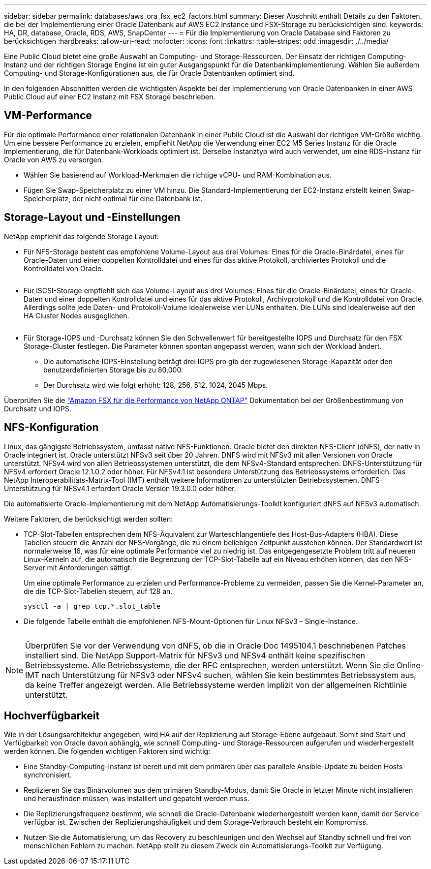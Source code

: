 ---
sidebar: sidebar 
permalink: databases/aws_ora_fsx_ec2_factors.html 
summary: Dieser Abschnitt enthält Details zu den Faktoren, die bei der Implementierung einer Oracle Datenbank auf AWS EC2 Instance und FSX-Storage zu berücksichtigen sind. 
keywords: HA, DR, database, Oracle, RDS, AWS, SnapCenter 
---
= Für die Implementierung von Oracle Database sind Faktoren zu berücksichtigen
:hardbreaks:
:allow-uri-read: 
:nofooter: 
:icons: font
:linkattrs: 
:table-stripes: odd
:imagesdir: ./../media/


[role="lead"]
Eine Public Cloud bietet eine große Auswahl an Computing- und Storage-Ressourcen. Der Einsatz der richtigen Computing-Instanz und der richtigen Storage Engine ist ein guter Ausgangspunkt für die Datenbankimplementierung. Wählen Sie außerdem Computing- und Storage-Konfigurationen aus, die für Oracle Datenbanken optimiert sind.

In den folgenden Abschnitten werden die wichtigsten Aspekte bei der Implementierung von Oracle Datenbanken in einer AWS Public Cloud auf einer EC2 Instanz mit FSX Storage beschrieben.



== VM-Performance

Für die optimale Performance einer relationalen Datenbank in einer Public Cloud ist die Auswahl der richtigen VM-Größe wichtig. Um eine bessere Performance zu erzielen, empfiehlt NetApp die Verwendung einer EC2 M5 Series Instanz für die Oracle Implementierung, die für Datenbank-Workloads optimiert ist. Derselbe Instanztyp wird auch verwendet, um eine RDS-Instanz für Oracle von AWS zu versorgen.

* Wählen Sie basierend auf Workload-Merkmalen die richtige vCPU- und RAM-Kombination aus.
* Fügen Sie Swap-Speicherplatz zu einer VM hinzu. Die Standard-Implementierung der EC2-Instanz erstellt keinen Swap-Speicherplatz, der nicht optimal für eine Datenbank ist.




== Storage-Layout und -Einstellungen

NetApp empfiehlt das folgende Storage Layout:

* Für NFS-Storage besteht das empfohlene Volume-Layout aus drei Volumes: Eines für die Oracle-Binärdatei, eines für Oracle-Daten und einer doppelten Kontrolldatei und eines für das aktive Protokoll, archiviertes Protokoll und die Kontrolldatei von Oracle.
+
image:aws_ora_fsx_ec2_stor_12.PNG[""]

* Für iSCSI-Storage empfiehlt sich das Volume-Layout aus drei Volumes: Eines für die Oracle-Binärdatei, eines für Oracle-Daten und einer doppelten Kontrolldatei und eines für das aktive Protokoll, Archivprotokoll und die Kontrolldatei von Oracle. Allerdings sollte jede Daten- und Protokoll-Volume idealerweise vier LUNs enthalten. Die LUNs sind idealerweise auf den HA Cluster Nodes ausgeglichen.
+
image:aws_ora_fsx_ec2_stor_13.PNG[""]

* Für Storage-IOPS und -Durchsatz können Sie den Schwellenwert für bereitgestellte IOPS und Durchsatz für den FSX Storage-Cluster festlegen. Die Parameter können spontan angepasst werden, wann sich der Workload ändert.
+
** Die automatische IOPS-Einstellung beträgt drei IOPS pro gib der zugewiesenen Storage-Kapazität oder den benutzerdefinierten Storage bis zu 80,000.
** Der Durchsatz wird wie folgt erhöht: 128, 256, 512, 1024, 2045 Mbps.




Überprüfen Sie die link:https://docs.aws.amazon.com/fsx/latest/ONTAPGuide/performance.html["Amazon FSX für die Performance von NetApp ONTAP"^] Dokumentation bei der Größenbestimmung von Durchsatz und IOPS.



== NFS-Konfiguration

Linux, das gängigste Betriebssystem, umfasst native NFS-Funktionen. Oracle bietet den direkten NFS-Client (dNFS), der nativ in Oracle integriert ist. Oracle unterstützt NFSv3 seit über 20 Jahren. DNFS wird mit NFSv3 mit allen Versionen von Oracle unterstützt. NFSv4 wird von allen Betriebssystemen unterstützt, die dem NFSv4-Standard entsprechen. DNFS-Unterstützung für NFSv4 erfordert Oracle 12.1.0.2 oder höher. Für NFSv4.1 ist besondere Unterstützung des Betriebssystems erforderlich. Das NetApp Interoperabilitäts-Matrix-Tool (IMT) enthält weitere Informationen zu unterstützten Betriebssystemen. DNFS-Unterstützung für NFSv4.1 erfordert Oracle Version 19.3.0.0 oder höher.

Die automatisierte Oracle-Implementierung mit dem NetApp Automatisierungs-Toolkit konfiguriert dNFS auf NFSv3 automatisch.

Weitere Faktoren, die berücksichtigt werden sollten:

* TCP-Slot-Tabellen entsprechen dem NFS-Äquivalent zur Warteschlangentiefe des Host-Bus-Adapters (HBA). Diese Tabellen steuern die Anzahl der NFS-Vorgänge, die zu einem beliebigen Zeitpunkt ausstehen können. Der Standardwert ist normalerweise 16, was für eine optimale Performance viel zu niedrig ist. Das entgegengesetzte Problem tritt auf neueren Linux-Kerneln auf, die automatisch die Begrenzung der TCP-Slot-Tabelle auf ein Niveau erhöhen können, das den NFS-Server mit Anforderungen sättigt.
+
Um eine optimale Performance zu erzielen und Performance-Probleme zu vermeiden, passen Sie die Kernel-Parameter an, die die TCP-Slot-Tabellen steuern, auf 128 an.

+
[source, cli]
----
sysctl -a | grep tcp.*.slot_table
----
* Die folgende Tabelle enthält die empfohlenen NFS-Mount-Optionen für Linux NFSv3 – Single-Instance.
+
image:aws_ora_fsx_ec2_nfs_01.PNG[""]




NOTE: Überprüfen Sie vor der Verwendung von dNFS, ob die in Oracle Doc 1495104.1 beschriebenen Patches installiert sind. Die NetApp Support-Matrix für NFSv3 und NFSv4 enthält keine spezifischen Betriebssysteme. Alle Betriebssysteme, die der RFC entsprechen, werden unterstützt. Wenn Sie die Online-IMT nach Unterstützung für NFSv3 oder NFSv4 suchen, wählen Sie kein bestimmtes Betriebssystem aus, da keine Treffer angezeigt werden. Alle Betriebssysteme werden implizit von der allgemeinen Richtlinie unterstützt.



== Hochverfügbarkeit

Wie in der Lösungsarchitektur angegeben, wird HA auf der Replizierung auf Storage-Ebene aufgebaut. Somit sind Start und Verfügbarkeit von Oracle davon abhängig, wie schnell Computing- und Storage-Ressourcen aufgerufen und wiederhergestellt werden können. Die folgenden wichtigen Faktoren sind wichtig:

* Eine Standby-Computing-Instanz ist bereit und mit dem primären über das parallele Ansible-Update zu beiden Hosts synchronisiert.
* Replizieren Sie das Binärvolumen aus dem primären Standby-Modus, damit Sie Oracle in letzter Minute nicht installieren und herausfinden müssen, was installiert und gepatcht werden muss.
* Die Replizierungsfrequenz bestimmt, wie schnell die Oracle-Datenbank wiederhergestellt werden kann, damit der Service verfügbar ist. Zwischen der Replizierungshäufigkeit und dem Storage-Verbrauch besteht ein Kompromiss.
* Nutzen Sie die Automatisierung, um das Recovery zu beschleunigen und den Wechsel auf Standby schnell und frei von menschlichen Fehlern zu machen. NetApp stellt zu diesem Zweck ein Automatisierungs-Toolkit zur Verfügung.

